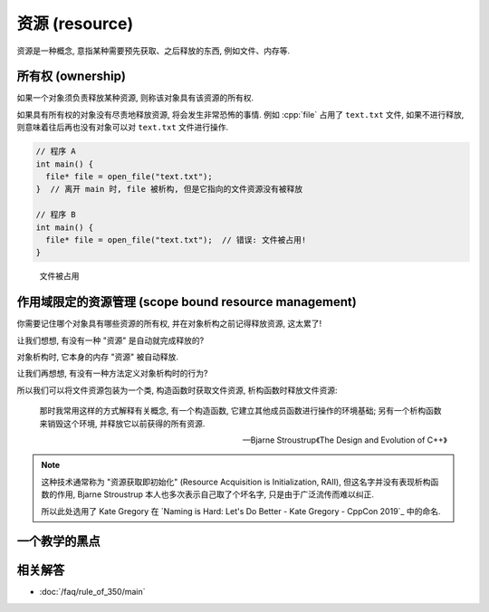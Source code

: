 ************************************************************************************************************************
资源 (resource)
************************************************************************************************************************

资源是一种概念, 意指某种需要预先获取、之后释放的东西, 例如文件、内存等.

.. code-block:: cpp
  :linenos:

  file* file = open_file("text.txt");  // 获取文件资源
  /* 对打开的文件进行操作 */
  close_file(file);  // 释放文件资源

========================================================================================================================
所有权 (ownership)
========================================================================================================================

如果一个对象须负责释放某种资源, 则称该对象具有该资源的所有权.

.. code-block:: cpp
  :linenos:

  file* file = open_file("text.txt");

  // file 须负责释放文件资源, 它具有该资源的所有权
  close_file(file);

如果具有所有权的对象没有尽责地释放资源, 将会发生非常恐怖的事情. 例如 :cpp:`file` 占用了 ``text.txt`` 文件, 如果不进行释放, 则意味着往后再也没有对象可以对 ``text.txt`` 文件进行操作.

.. code-block:: cpp

  // 程序 A
  int main() {
    file* file = open_file("text.txt");
  }  // 离开 main 时, file 被析构, 但是它指向的文件资源没有被释放

  // 程序 B
  int main() {
    file* file = open_file("text.txt");  // 错误: 文件被占用!
  }

.. figure:: resource.png

  文件被占用

========================================================================================================================
作用域限定的资源管理 (scope bound resource management)
========================================================================================================================

你需要记住哪个对象具有哪些资源的所有权, 并在对象析构之前记得释放资源, 这太累了!

让我们想想, 有没有一种 "资源" 是自动就完成释放的?

.. code-block:: cpp
  :linenos:

  int main() {
    int value = 0;  // 还记得对象的定义吗? 它占有内存资源!
  }  // value 被析构, 占有的内存资源随之释放

对象析构时, 它本身的内存 "资源" 被自动释放.

让我们再想想, 有没有一种方法定义对象析构时的行为?

.. code-block:: cpp
  :linenos:

  class Widget {
   public:
    ~Widget() { std::cout << "析构函数被调用!\n" }
  };

所以我们可以将文件资源包装为一个类, 构造函数时获取文件资源, 析构函数时释放文件资源:

.. code-block:: cpp
  :linenos:

  class File {
   public:
    File(std::string const& file_path) : file_{open_file(file_path)} {}
    ~File() { close_file(file_); }
    // ...

   private:
    file* file_;
  };

  int main() {
    File file("text.txt");
  }  // file 析构时自动释放 text.txt 文件

.. epigraph:: 

  那时我常用这样的方式解释有关概念, 有一个构造函数, 它建立其他成员函数进行操作的环境基础; 另有一个析构函数来销毁这个环境, 并释放它以前获得的所有资源.

  — Bjarne Stroustrup《The Design and Evolution of C++》

.. note::

  这种技术通常称为 "资源获取即初始化" (Resource Acquisition is Initialization, RAII), 但这名字并没有表现析构函数的作用, Bjarne Stroustrup 本人也多次表示自己取了个坏名字, 只是由于广泛流传而难以纠正.

  所以此处选用了 Kate Gregory 在 `Naming is Hard: Let's Do Better - Kate Gregory - CppCon 2019`_ 中的命名.

.. seealso::

  - :coreguidelines:`P.8: 不要泄露任何资源 <p8-dont-leak-any-resources>`
  - :coreguidelines:`C.30: 如果类在对象析构时需要显式操作, 定义析构函数 <c30-define-a-destructor-if-a-class-needs-an-explicit-action-at-object-destruction>`
  - :coreguidelines:`C.31: 类获取的所有资源必须由类的析构函数释放 <c31-all-resources-acquired-by-a-class-must-be-released-by-the-classs-destructor>`
  - :coreguidelines:`C.32: 如果类有一个裸指针 (T*) 或裸引用 (T&), 考虑它是否具有所有权 <c32-if-a-class-has-a-raw-pointer-t-or-reference-t-consider-whether-it-might-be-owning>`
  - :coreguidelines:`C.33: 如果类有一个所有权指针, 定义析构函数 <c33-if-a-class-has-an-owning-pointer-member-define-a-destructor>`
  - :coreguidelines:`R: 资源管理 <r-resource-management>` 一整节

========================================================================================================================
一个教学的黑点
========================================================================================================================

.. figure:: file_close.jpg

========================================================================================================================
相关解答
========================================================================================================================

- :doc:`/faq/rule_of_350/main`